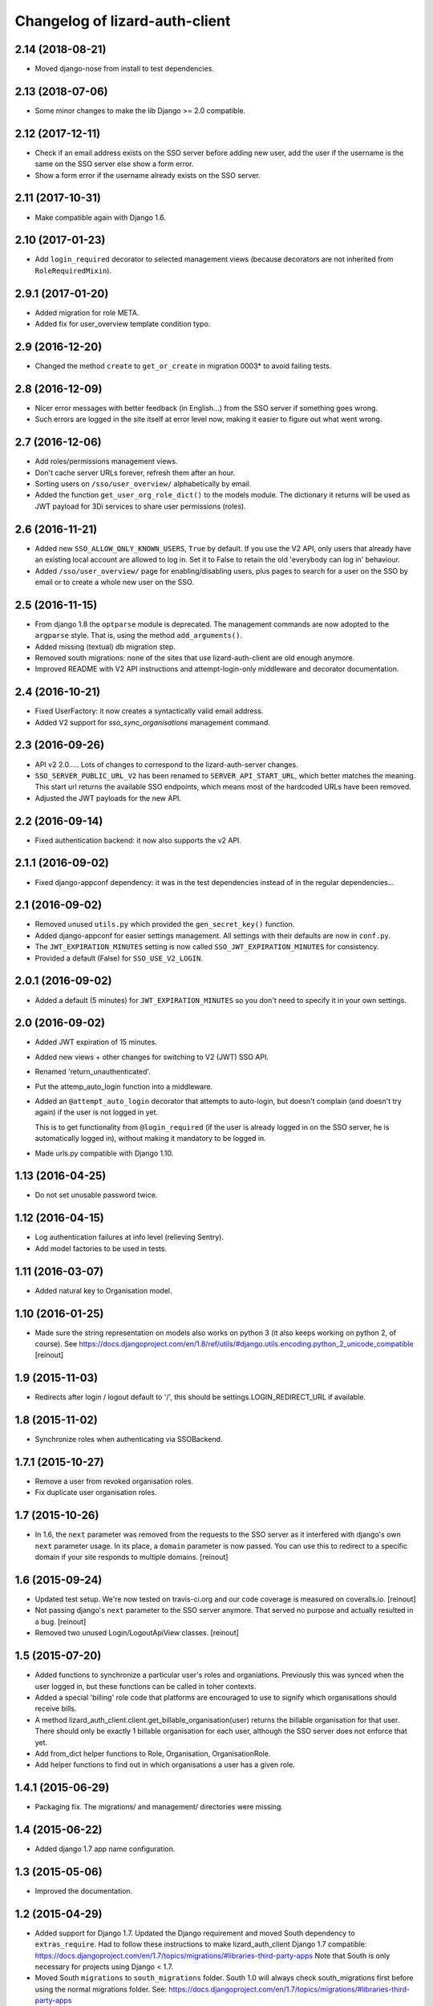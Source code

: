Changelog of lizard-auth-client
===================================================


2.14 (2018-08-21)
-----------------

- Moved django-nose from install to test dependencies.


2.13 (2018-07-06)
-----------------

- Some minor changes to make the lib Django >= 2.0 compatible.


2.12 (2017-12-11)
-----------------

- Check if an email address exists on the SSO server before adding new user, add
  the user if the username is the same on the SSO server else show a form error.

- Show a form error if the username already exists on the SSO server.


2.11 (2017-10-31)
-----------------

- Make compatible again with Django 1.6.


2.10 (2017-01-23)
-----------------

- Add ``login_required`` decorator to selected management views (because
  decorators are not inherited from ``RoleRequiredMixin``).


2.9.1 (2017-01-20)
------------------

- Added migration for role META.

- Added fix for user_overview template condition typo.


2.9 (2016-12-20)
----------------

- Changed the method ``create`` to ``get_or_create`` in migration 0003*
  to avoid failing tests.

2.8 (2016-12-09)
----------------

- Nicer error messages with better feedback (in English...) from the SSO
  server if something goes wrong.

- Such errors are logged in the site itself at error level now, making it
  easier to figure out what went wrong.


2.7 (2016-12-06)
----------------

- Add roles/permissions management views.

- Don't cache server URLs forever, refresh them after an hour.

- Sorting users on ``/sso/user_overview/`` alphabetically by email.

- Added the function ``get_user_org_role_dict()`` to the models module.
  The dictionary it returns will be used as JWT payload for
  3Di services to share user permissions (roles).


2.6 (2016-11-21)
----------------

- Added new ``SSO_ALLOW_ONLY_KNOWN_USERS``, ``True`` by default. If you use
  the V2 API, only users that already have an existing local account are
  allowed to log in. Set it to False to retain the old 'everybody can log in'
  behaviour.

- Added ``/sso/user_overview/`` page for enabling/disabling users, plus pages
  to search for a user on the SSO by email or to create a whole new user on
  the SSO.


2.5 (2016-11-15)
----------------

- From django 1.8 the ``optparse`` module is deprecated. The management
  commands are now adopted to the ``argparse`` style. That is, using the
  method ``add_arguments()``.

- Added missing (textual) db migration step.

- Removed south migrations: none of the sites that use lizard-auth-client are
  old enough anymore.

- Improved README with V2 API instructions and attempt-login-only middleware
  and decorator documentation.


2.4 (2016-10-21)
----------------

- Fixed UserFactory: it now creates a syntactically valid email address.

- Added V2 support for `sso_sync_organisations` management command.


2.3 (2016-09-26)
----------------

- API v2 2.0..... Lots of changes to correspond to the lizard-auth-server
  changes.

- ``SSO_SERVER_PUBLIC_URL_V2`` has been renamed to ``SERVER_API_START_URL``,
  which better matches the meaning. This start url returns the available SSO
  endpoints, which means most of the hardcoded URLs have been removed.

- Adjusted the JWT payloads for the new API.


2.2 (2016-09-14)
----------------

- Fixed authentication backend: it now also supports the v2 API.


2.1.1 (2016-09-02)
------------------

- Fixed django-appconf dependency: it was in the test dependencies instead of
  in the regular dependencies...


2.1 (2016-09-02)
----------------

- Removed unused ``utils.py`` which provided the ``gen_secret_key()``
  function.

- Added django-appconf for easier settings management. All settings with their
  defaults are now in ``conf.py``.

- The ``JWT_EXPIRATION_MINUTES`` setting is now called
  ``SSO_JWT_EXPIRATION_MINUTES`` for consistency.

- Provided a default (False) for ``SSO_USE_V2_LOGIN``.


2.0.1 (2016-09-02)
------------------

- Added a default (5 minutes) for ``JWT_EXPIRATION_MINUTES`` so you don't need
  to specify it in your own settings.


2.0 (2016-09-02)
----------------

- Added JWT expiration of 15 minutes.

- Added new views + other changes for switching to V2 (JWT) SSO API.

- Renamed 'return_unauthenticated'.

- Put the attemp_auto_login function into a middleware.

- Added an ``@attempt_auto_login`` decorator that attempts to auto-login, but
  doesn't complain (and doesn't try again) if the user is not logged in yet.

  This is to get functionality from ``@login_required`` (if the user is
  already logged in on the SSO server, he is automatically logged in), without
  making it mandatory to be logged in.

- Made urls.py compatible with Django 1.10.


1.13 (2016-04-25)
-----------------

- Do not set unusable password twice.


1.12 (2016-04-15)
-----------------

- Log authentication failures at info level (relieving Sentry).

- Add model factories to be used in tests.


1.11 (2016-03-07)
-----------------

- Added natural key to Organisation model.


1.10 (2016-01-25)
-----------------

- Made sure the string representation on models also works on python 3 (it
  also keeps working on python 2, of course). See
  https://docs.djangoproject.com/en/1.8/ref/utils/#django.utils.encoding.python_2_unicode_compatible
  [reinout]


1.9 (2015-11-03)
----------------

- Redirects after login / logout default to '/', this should be
  settings.LOGIN_REDIRECT_URL if available.


1.8 (2015-11-02)
----------------

- Synchronize roles when authenticating via SSOBackend.


1.7.1 (2015-10-27)
------------------

- Remove a user from revoked organisation roles.

- Fix duplicate user organisation roles.


1.7 (2015-10-26)
----------------

- In 1.6, the ``next`` parameter was removed from the requests to the SSO
  server as it interfered with django's own ``next`` parameter usage. In its
  place, a ``domain`` parameter is now passed. You can use this to redirect to
  a specific domain if your site responds to multiple domains.
  [reinout]


1.6 (2015-09-24)
----------------

- Updated test setup. We're now tested on travis-ci.org and our code coverage
  is measured on coveralls.io.
  [reinout]

- Not passing django's ``next`` parameter to the SSO server anymore. That
  served no purpose and actually resulted in a bug.
  [reinout]

- Removed two unused Login/LogoutApiView classes.
  [reinout]


1.5 (2015-07-20)
----------------

- Added functions to synchronize a particular user's roles and
  organiations. Previously this was synced when the user logged in,
  but these functions can be called in toher contexts.

- Added a special 'billing' role code that platforms are encouraged to use
  to signify which organisations should receive bills.

- A method lizard_auth_client.client.get_billable_organisation(user) returns
  the billable organisation for that user. There should only be exactly 1
  billable organisation for each user, although the SSO server does not
  enforce that yet.

- Add from_dict helper functions to Role, Organisation, OrganisationRole.

- Add helper functions to find out in which organisations a user has a
  given role.


1.4.1 (2015-06-29)
------------------

- Packaging fix. The migrations/ and management/ directories were missing.


1.4 (2015-06-22)
----------------

- Added django 1.7 app name configuration.


1.3 (2015-05-06)
----------------

- Improved the documentation.


1.2 (2015-04-29)
----------------

- Added support for Django 1.7.
  Updated the Django requirement and moved South dependency to
  ``extras_require``.
  Had to follow these instructions to make lizard_auth_client Django 1.7
  compatible:
  https://docs.djangoproject.com/en/1.7/topics/migrations/#libraries-third-party-apps
  Note that South is only necessary for projects using Django < 1.7.

- Moved South ``migrations`` to ``south_migrations`` folder.
  South 1.0 will always check south_migrations first before using the normal
  migrations folder.
  See: https://docs.djangoproject.com/en/1.7/topics/migrations/#libraries-third-party-apps

- Added new Django-style migrations.

- Removed ``south`` from the ``INSTALLED_APPS`` in the ``testsettings``.

- Removed ``include_package_data`` from ``setup.py``.


1.1 (2015-01-12)
----------------

- Added support for login on custom domains.


1.0 (2014-11-28)
----------------

- Moved to a better solution for the is_staff and is_superuser User flags:

  1. SSO_SYNCED_USER_KEYS is not used anymore (and setting it gives a
     warning at import time of client.py). Only first_name, last_name,
     email and is_active of a user are copied.

  2. Instead of those, a setting SSO_CLIENT_SUPERUSER_ROLES and/or
     SSO_CLIENT_STAFF_ROLES can be set to an iterable of roll codes. If the
     user has one of those roles (regardless of in which organisation),
     then is_superuser and/or is_staff are set, respectively.

  3. This is implemented using Django signals. If you want more customization
     of user permissions, you can write your own callback for
     lizard_auth_client.signals.user_synchronized to react to the user's
     roles getting synchronized. In that case, the callback in signals.py
     is a handy example.

- Added a warning log in case an actual internal server name at Nelen &
  Schuurmans is set is private SSO URL; we should move to a new one (110-sso-c1)
  that is an alias, so we have more flexibility.



0.14 (2014-11-19)
-----------------

- Using ``get_user_model()`` and ``settings.AUTH_USER_MODEL`` where applicable
  to get the user model instead of just using the hardcoded default django
  ``User``. See
  https://docs.djangoproject.com/en/1.6/topics/auth/customizing/#referencing-the-user-model
  . With a try/except and hasattr to keep it working on django 1.4.

  Without this, lizard-auth-client doesn't work on our Sentry installation.

- Renamed the 'AutheticationFailure' exception to 'AuthenticationFailure'. I suspect that
  this exception wasn't used outside this app, but if it was, you need to fix the typo too.

- Fix the _do_post method in client.py. It seems this code has never worked before...

- Add functions to call the sync organisations API.

- Add a management command ``sso_sync_organisations`` that calls
  ``client.synchronise_organisations()``, copying all the organisations
  that didn't exist here yet from the SSO server (regardless of
  portals) and updating any changed names.

  This solves the situation where data belonging to some organisation needs to be
  imported (and foreign keys to it set), but no user of that organisation had ever
  logged in so it didn't exist yet.


0.13 (2014-06-06)
-----------------

- Fixed HttpResponseRedirectBase import error.


0.12 (2014-04-10)
-----------------

- Fix imports of HttpRedirect classes because their location changed
  between Django 1.4 and 1.5.


0.11 (2014-02-11)
-----------------

- Fixed import error UNUSABLE_PASSWORD in Django 1.6.

- Fixed import for python 2.x.


0.10 (2014-01-10)
-----------------

- Fixed a missing urllib import (for python 3) that I fixed in other places
  already.


0.9 (2013-12-04)
----------------

- Added optional ``SSO_SYNC_USER_KEYS`` setting. Use it for instance to
  prevent syncing of the ``is_superuser`` and ``is_staff`` user attributes.

- Added python 3 and django 1.6 support.


0.8 (2013-09-12)
----------------

- Fixed bug LocalLoginView delete session key.

- Added models to Admin.


0.7 (2013-08-30)
----------------

- We don't use UserProfile anymore, so it was deleted.


0.6 (2013-08-30)
----------------

- Added organisations and roles.
- Removed permissions
- Added middleware to log users in automatically


0.5 (2013-03-24)
----------------

- Fixed a bug when synching user profiles.


0.4 (2013-02-22)
----------------

- PEP8 and PyFlakes fixes.

- Add a rest API to get the HTTP redirect URLS.

- Made checking the SSO config more optional, so you can include this in your
  apps, but keep SSO disabled anyway.


0.3 (2013-02-11)
----------------

- Added support for lizard-auth-server's new URL scheme.

- Added a test for the new unsigned Auth API.


0.2 (2012-12-19)
----------------

- Added a timeout to all 'requests' calls.


0.1 (2012-12-18)
----------------

- Initial project structure created with nensskel 1.30.dev0.

- First release of lizard-auth-client based on a heavily modified
  django-simple-sso.
